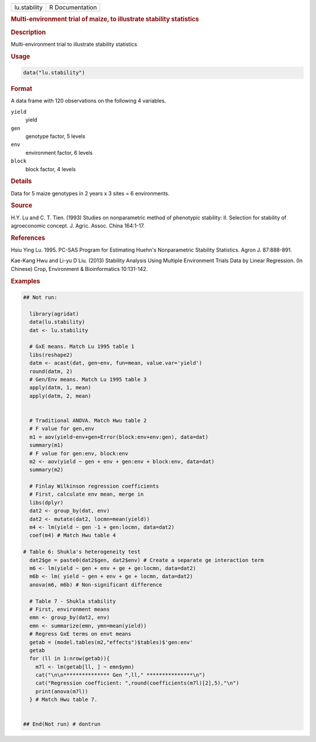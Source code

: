 .. container::

   .. container::

      ============ ===============
      lu.stability R Documentation
      ============ ===============

      .. rubric:: Multi-environment trial of maize, to illustrate
         stability statistics
         :name: multi-environment-trial-of-maize-to-illustrate-stability-statistics

      .. rubric:: Description
         :name: description

      Multi-environment trial to illustrate stability statistics

      .. rubric:: Usage
         :name: usage

      .. code:: R

         data("lu.stability")

      .. rubric:: Format
         :name: format

      A data frame with 120 observations on the following 4 variables.

      ``yield``
         yield

      ``gen``
         genotype factor, 5 levels

      ``env``
         environment factor, 6 levels

      ``block``
         block factor, 4 levels

      .. rubric:: Details
         :name: details

      Data for 5 maize genotypes in 2 years x 3 sites = 6 environments.

      .. rubric:: Source
         :name: source

      H.Y. Lu and C. T. Tien. (1993) Studies on nonparametric method of
      phenotypic stability: II. Selection for stability of agroeconomic
      concept. J. Agric. Assoc. China 164:1-17.

      .. rubric:: References
         :name: references

      Hsiu Ying Lu. 1995. PC-SAS Program for Estimating Huehn's
      Nonparametric Stability Statistics. Agron J. 87:888-891.

      Kae-Kang Hwu and Li-yu D Liu. (2013) Stability Analysis Using
      Multiple Environment Trials Data by Linear Regression. (In
      Chinese) Crop, Environment & Bioinformatics 10:131-142.

      .. rubric:: Examples
         :name: examples

      .. code:: R

         ## Not run: 
           
           library(agridat)
           data(lu.stability)
           dat <- lu.stability

           # GxE means. Match Lu 1995 table 1
           libs(reshape2)
           datm <- acast(dat, gen~env, fun=mean, value.var='yield')
           round(datm, 2)
           # Gen/Env means. Match Lu 1995 table 3
           apply(datm, 1, mean)
           apply(datm, 2, mean)
           
           
           # Traditional ANOVA. Match Hwu table 2
           # F value for gen,env
           m1 = aov(yield~env+gen+Error(block:env+env:gen), data=dat)
           summary(m1)   
           # F value for gen:env, block:env
           m2 <- aov(yield ~ gen + env + gen:env + block:env, data=dat) 
           summary(m2)

           # Finlay Wilkinson regression coefficients
           # First, calculate env mean, merge in
           libs(dplyr)
           dat2 <- group_by(dat, env)
           dat2 <- mutate(dat2, locmn=mean(yield))
           m4 <- lm(yield ~ gen -1 + gen:locmn, data=dat2)
           coef(m4) # Match Hwu table 4

         # Table 6: Shukla's heterogeneity test
           dat2$ge = paste0(dat2$gen, dat2$env) # Create a separate ge interaction term  
           m6 <- lm(yield ~ gen + env + ge + ge:locmn, data=dat2)
           m6b <- lm( yield ~ gen + env + ge + locmn, data=dat2)
           anova(m6, m6b) # Non-significant difference

           # Table 7 - Shukla stability
           # First, environment means
           emn <- group_by(dat2, env)
           emn <- summarize(emn, ymn=mean(yield))
           # Regress GxE terms on envt means
           getab = (model.tables(m2,"effects")$tables)$'gen:env'
           getab
           for (ll in 1:nrow(getab)){
             m7l <- lm(getab[ll, ] ~ emn$ymn)
             cat("\n\n*************** Gen ",ll," ***************\n") 
             cat("Regression coefficient: ",round(coefficients(m7l)[2],5),"\n") 
             print(anova(m7l)) 
           } # Match Hwu table 7.


         ## End(Not run) # dontrun
